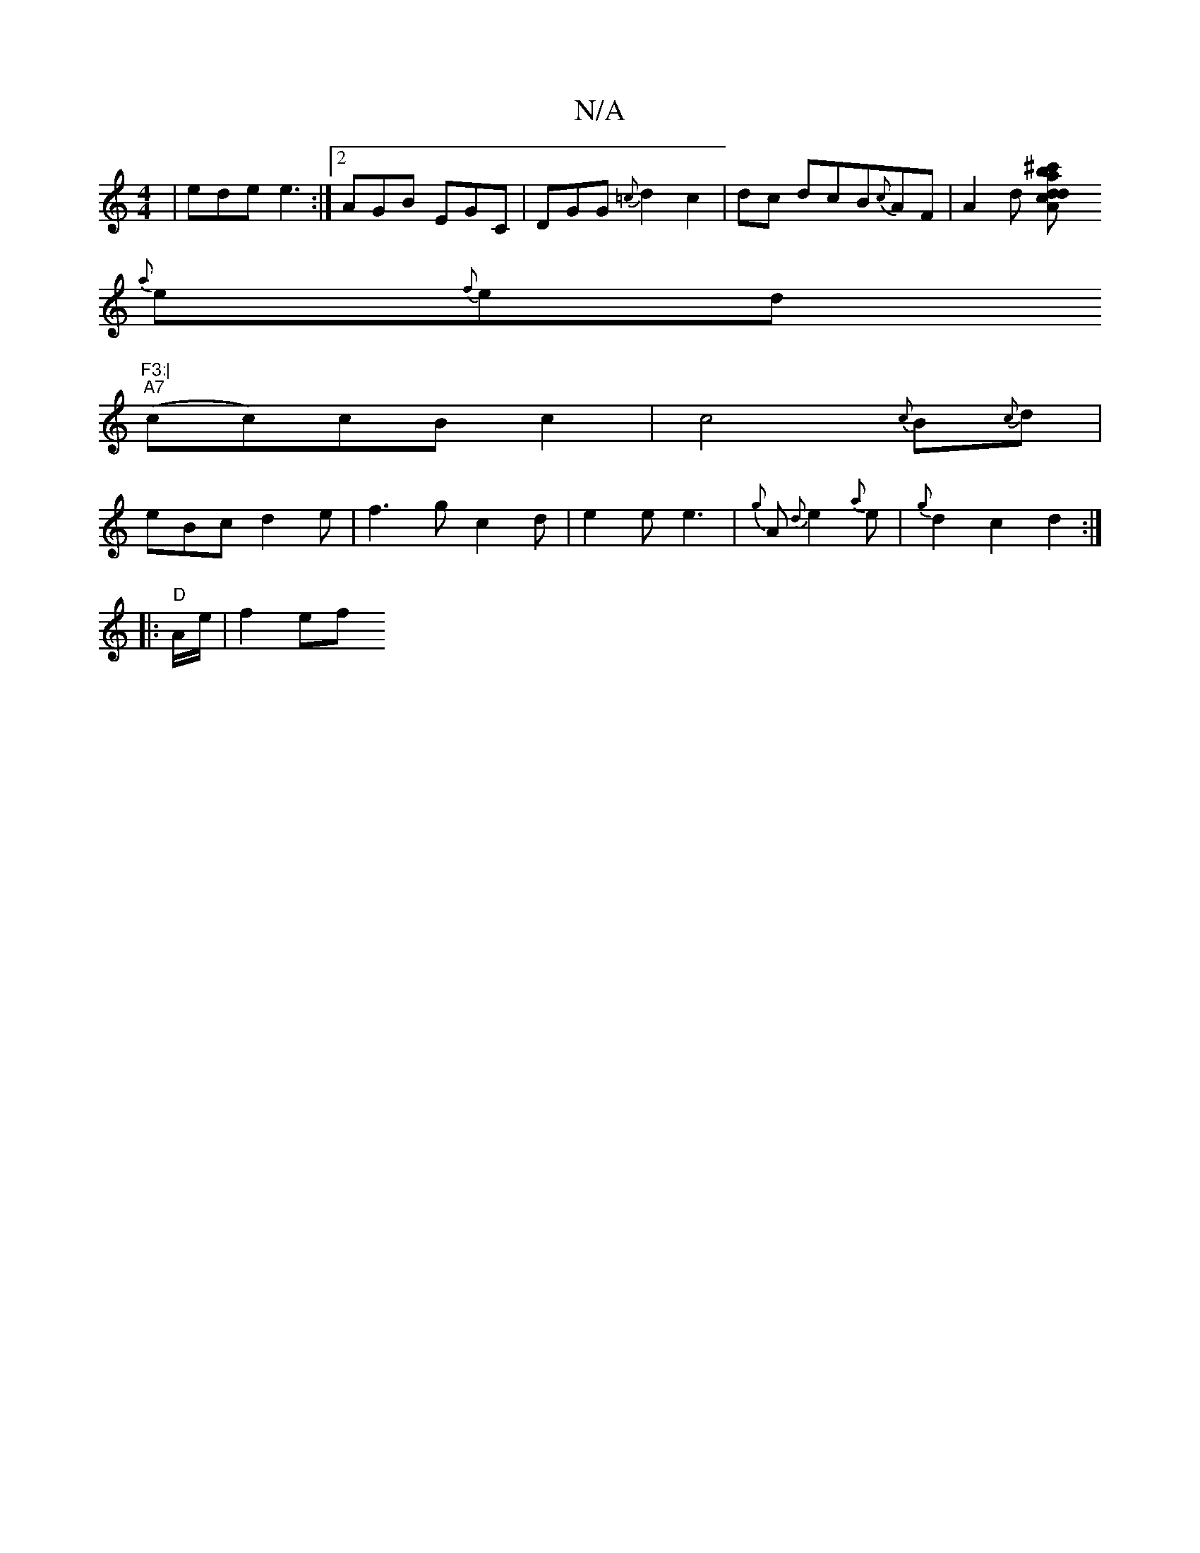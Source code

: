 X:1
T:N/A
M:4/4
R:N/A
K:Cmajor
| ede e3 :|2 AGB EGC | DGG {=c}d2 c2|dc dcB{c}AF|A2d [^c'ba{d}c{d}A{A}F A2 de|
{a}e{f}ed"F3:|
"A7"(cc)cBc2|c4{c}B{c}d|
eBc d2 e | f3- gc2d|e2e e3 | {g}A{d}e2{a}e|{g}d2 c2 d2:|
|:"D"A/2e/ |f2ef "F#maj7